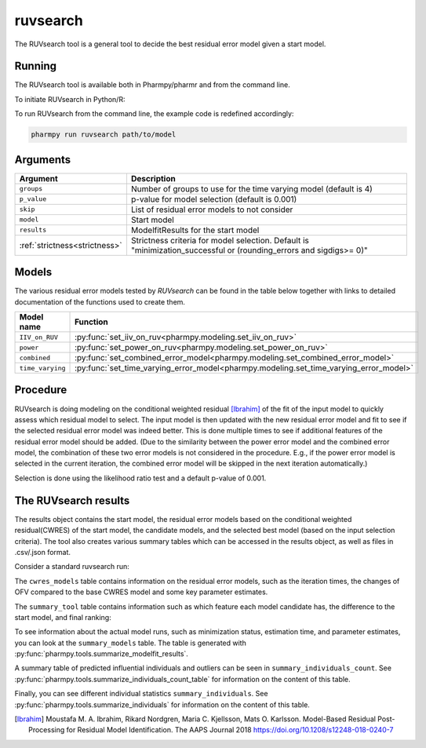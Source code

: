 .. _ruvsearch:

=========
ruvsearch
=========

The RUVsearch tool is a general tool to decide the best residual error model given a start model.

~~~~~~~
Running
~~~~~~~

The RUVsearch tool is available both in Pharmpy/pharmr and from the command line.

To initiate RUVsearch in Python/R:

.. pharmpy-code::

    from pharmpy.modeling import read_model
    from pharmpy.tools import read_modelfit_results, run_ruvsearch

    start_model = read_model('path/to/model')
    start_model_results = read_modelfit_results('path/to/model')
    res = run_ruvsearch(model=start_model, results=start_model_results)

To run RUVsearch from the command line, the example code is redefined accordingly:

.. code::

    pharmpy run ruvsearch path/to/model

~~~~~~~~~
Arguments
~~~~~~~~~

+---------------------------------------------------+-----------------------------------------------------------------------------------------+
| Argument                                          | Description                                                                             |
+===================================================+=========================================================================================+
| ``groups``                                        | Number of groups to use for the time varying model (default is 4)                       |
+---------------------------------------------------+-----------------------------------------------------------------------------------------+
| ``p_value``                                       | p-value for model selection (default is 0.001)                                          |
+---------------------------------------------------+-----------------------------------------------------------------------------------------+
| ``skip``                                          | List of residual error models to not consider                                           |
+---------------------------------------------------+-----------------------------------------------------------------------------------------+
| ``model``                                         | Start model                                                                             |
+---------------------------------------------------+-----------------------------------------------------------------------------------------+
| ``results``                                       | ModelfitResults for the start model                                                     |
+---------------------------------------------------+-----------------------------------------------------------------------------------------+
| :ref:`strictness<strictness>`                     | Strictness criteria for model selection.                                                |
|                                                   | Default is "minimization_successful or                                                  |
|                                                   | (rounding_errors and sigdigs>= 0)"                                                      |
+---------------------------------------------------+-----------------------------------------------------------------------------------------+

~~~~~~
Models
~~~~~~

The various residual error models tested by `RUVsearch` can be found in the table below together with links to detailed documentation of the
functions used to create them.

+------------------+----------------------------------------------------------------------------------------+
| Model name       | Function                                                                               | 
+==================+========================================================================================+
| ``IIV_on_RUV``   | :py:func:`set_iiv_on_ruv<pharmpy.modeling.set_iiv_on_ruv>`                             |
+------------------+----------------------------------------------------------------------------------------+
| ``power``        | :py:func:`set_power_on_ruv<pharmpy.modeling.set_power_on_ruv>`                         |
+------------------+----------------------------------------------------------------------------------------+
| ``combined``     | :py:func:`set_combined_error_model<pharmpy.modeling.set_combined_error_model>`         |
+------------------+----------------------------------------------------------------------------------------+
| ``time_varying`` | :py:func:`set_time_varying_error_model<pharmpy.modeling.set_time_varying_error_model>` |
+------------------+----------------------------------------------------------------------------------------+


~~~~~~~~~
Procedure
~~~~~~~~~

RUVsearch is doing modeling on the conditional weighted residual [Ibrahim]_ of the fit of the input model to quickly assess which residual
model to select. The input model is then updated with the new residual error model and fit to see if the selected residual error
model was indeed better. This is done multiple times to see if additional features of the residual error model should be added.
(Due to the similarity between the power error model and the combined error model, the combination of these two error models is not considered in the procedure.
E.g., if the power error model is selected in the current iteration, the combined error model will be skipped in the next iteration automatically.)

.. graphviz::

    digraph G {
      draw [
        label = "Input model";
        shape = rect;
      ];
      ruvsearch [
        label = "Run residual error models";
        shape = rect;
      ];
      select [
        label = "Select best model";
        shape = rect;
      ];
      update [
          label = "Update and run input model";
          shape = rect;
      ]
      better [
          label = "Significantly better?";
          shape = diamond;
      ]
      done [
          label = "Done";
          shape = rect;
      ]

      draw -> ruvsearch -> select -> update -> better;
      better -> done [label = "No"];
      better -> ruvsearch [label = "Yes (max 3 times)"]
    }

Selection is done using the likelihood ratio test and a default p-value of 0.001.

~~~~~~~~~~~~~~~~~~~~~
The RUVsearch results
~~~~~~~~~~~~~~~~~~~~~

The results object contains the start model, the residual error models based on the conditional weighted residual(CWRES) of the start model,
the candidate models, and the selected best model (based on the input selection criteria). The tool also creates various summary tables which can be accessed in the results object,
as well as files in .csv/.json format.

Consider a standard ruvsearch run:

.. pharmpy-code::

    res = run_ruvsearch(model=start_model, results=start_model_results)

The ``cwres_models`` table contains information on the residual error models, such as the iteration times, the changes of OFV compared to the base CWRES model and some key parameter estimates.

.. pharmpy-execute::
    :hide-code:

    from pharmpy.workflows.results import read_results
    res = read_results('tests/testdata/results/ruvsearch_results.json')
    res.cwres_models

The ``summary_tool`` table contains information such as which feature each model candidate has, the difference to the
start model, and final ranking:

.. pharmpy-execute::
    :hide-code:

    res.summary_tool


To see information about the actual model runs, such as minimization status, estimation time, and parameter estimates,
you can look at the ``summary_models`` table. The table is generated with
:py:func:`pharmpy.tools.summarize_modelfit_results`.

.. pharmpy-execute::
    :hide-code:

    res.summary_models

A summary table of predicted influential individuals and outliers can be seen in ``summary_individuals_count``.
See :py:func:`pharmpy.tools.summarize_individuals_count_table` for information on the content of this table.

.. pharmpy-execute::
    :hide-code:

    res.summary_individuals_count

Finally, you can see different individual statistics ``summary_individuals``.
See :py:func:`pharmpy.tools.summarize_individuals` for information on the content of this table.

.. pharmpy-execute::
    :hide-code:

    res.summary_individuals


.. [Ibrahim] Moustafa M. A. Ibrahim, Rikard Nordgren, Maria C. Kjellsson, Mats O. Karlsson. Model-Based Residual Post-Processing for Residual Model Identification. The AAPS Journal 2018 https://doi.org/10.1208/s12248-018-0240-7
